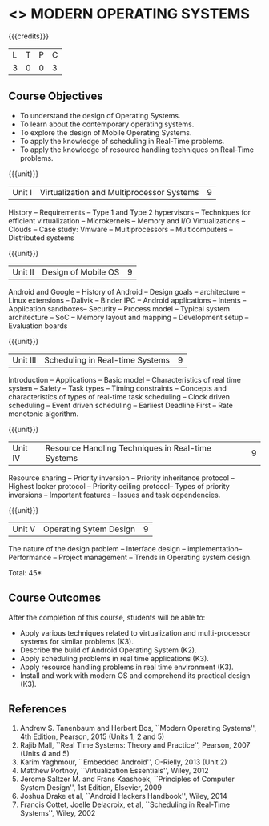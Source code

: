 * <<<CP1201>>> MODERN OPERATING SYSTEMS
:properties:
:author: H Shahul Hamead, S Lakshmi Priya
:date: 28 June 2018
:end:

{{{credits}}}
|L|T|P|C|
|3 |0|0|3 |

** Course Objectives
- To understand the design of Operating Systems.
- To learn about the contemporary operating systems.
- To explore the design of Mobile Operating Systems.  
- To apply the knowledge of scheduling in Real-Time problems.  
- To apply the knowledge of resource handling techniques on Real-Time
  problems.

{{{unit}}}
| Unit I | Virtualization and Multiprocessor Systems | 9 |
History -- Requirements -- Type 1 and Type 2 hypervisors -- Techniques
for efficient virtualization -- Microkernels -- Memory and I/O
Virtualizations -- Clouds -- Case study: Vmware -- Multiprocessors --
Multicomputers -- Distributed systems

{{{unit}}}
| Unit II | Design of Mobile OS | 9 |
Android and Google -- History of Android -- Design goals --
architecture -- Linux extensions -- Dalivik -- Binder IPC -- Android
applications -- Intents -- Application sandboxes-- Security -- Process
model -- Typical system architecture -- SoC -- Memory layout and
mapping -- Development setup -- Evaluation boards

{{{unit}}}
| Unit III | Scheduling in Real-time Systems | 9 |
Introduction -- Applications -- Basic model -- Characteristics of real
time system -- Safety -- Task types -- Timing constraints -- Concepts
and characteristics of types of real-time task scheduling -- Clock
driven scheduling -- Event driven scheduling -- Earliest Deadline
First -- Rate monotonic algorithm.

{{{unit}}}
| Unit IV | Resource Handling Techniques in Real-time Systems | 9 |
Resource sharing -- Priority inversion -- Priority inheritance
protocol -- Highest locker protocol -- Priority ceiling protocol--
Types of priority inversions -- Important features -- Issues and task
dependencies.

{{{unit}}}
| Unit V | Operating Sytem Design | 9  |
The nature of the design problem -- Interface design --
implementation-- Performance -- Project management -- Trends in
Operating system design.

\hfill *Total: 45*

** Course Outcomes
After the completion of this course, students will be able to: 
- Apply various techniques related to virtualization and
  multi-processor systems for similar problems (K3).
- Describe the build of Android Operating System (K2).
- Apply scheduling problems in real time applications (K3).
- Apply resource handling problems in real time environment (K3).
- Install and work with modern OS and comprehend its practical
  design (K3).
      
** References
1. Andrew S. Tanenbaum and Herbert Bos, ``Modern Operating Systems'',
   4th Edition, Pearson, 2015 (Units 1, 2 and 5)
2. Rajib Mall, ``Real Time Systems: Theory and Practice'', Pearson,
   2007 (Units 4 and 5)
3. Karim Yaghmour, ``Embedded Android'', O-Rielly, 2013 (Unit 2)
4. Matthew Portnoy, ``Virtualization Essentials'', Wiley, 2012
5. Jerome Saltzer M. and Frans Kaashoek, ``Principles of Computer
   System Design'', 1st Edition, Elsevier, 2009
6. Joshua Drake et al, ``Android Hackers Handbook'', Wiley, 2014
7. Francis Cottet, Joelle Delacroix, et al, ``Scheduling in Real-Time
   Systems'', Wiley, 2002

